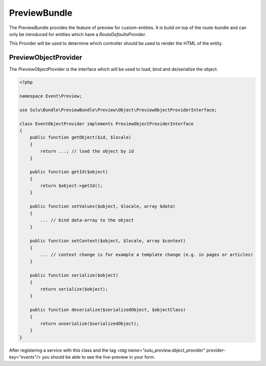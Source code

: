 PreviewBundle
=============

The PreviewBundle provides the feature of preview for custom-entities.
It is build on top of the route-bundle and can only be introduced for
entities which have a `RouteDefaultsProvider`.

This Provider will be used to determine which controller should be
used to render the HTML of the entity.

PreviewObjectProvider
*********************

The `PreviewObjectProvider` is the interface which will be used
to load, bind and de/serialize the object.

.. code-block:: php

    <?php

    namespace Event\Preview;

    use Sulu\Bundle\PreviewBundle\Preview\Object\PreviewObjectProviderInterface;

    class EventObjectProvider implements PreviewObjectProviderInterface
    {
        public function getObject($id, $locale)
        {
            return ...; // load the object by id
        }

        public function getId($object)
        {
            return $object->getId();
        }

        public function setValues($object, $locale, array $data)
        {
            ... // bind data-array to the object
        }

        public function setContext($object, $locale, array $context)
        {
            ... // context change is for example a template change (e.g. in pages or articles)
        }

        public function serialize($object)
        {
            return serialize($object);
        }

        public function deserialize($serializedObject, $objectClass)
        {
            return unserialize($serializedObject);
        }
    }

After registering a service with this class and the tag
`<tag name="sulu_preview.object_provider" provider-key="events"/>`
you should be able to see the live-preview in your form.
